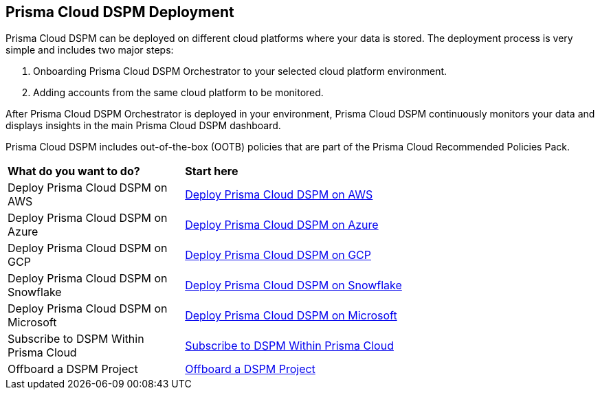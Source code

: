 == Prisma Cloud DSPM Deployment

Prisma Cloud DSPM can be deployed on different cloud platforms where your data is stored. The deployment process is very simple and includes two major steps:

1. Onboarding Prisma Cloud DSPM Orchestrator to your selected cloud platform environment.
2. Adding accounts from the same cloud platform to be monitored.

After Prisma Cloud DSPM Orchestrator is deployed in your environment, Prisma Cloud DSPM continuously monitors your data and displays insights in the main Prisma Cloud DSPM dashboard.

Prisma Cloud DSPM includes out-of-the-box (OOTB) policies that are part of the Prisma Cloud Recommended Policies Pack.


[cols="30%a,70%a"]
|===

|*What do you want to do?*
|*Start here*

|Deploy Prisma Cloud DSPM on AWS
|xref:deploy-prisma-cloud-dspm-on-aws/deploy-prisma-cloud-dspm-on-aws.adoc[Deploy Prisma Cloud DSPM on AWS]

|Deploy Prisma Cloud DSPM on Azure
|xref:deploy-prisma-cloud-dspm-on-azure/deploy-prisma-cloud-dspm-on-azure.adoc[Deploy Prisma Cloud DSPM on Azure]

|Deploy Prisma Cloud DSPM on GCP
|xref:deploy-prisma-cloud-dspm-on-gcp/deploy-prisma-cloud-dspm-on-gcp.adoc[Deploy Prisma Cloud DSPM on GCP]

|Deploy Prisma Cloud DSPM on Snowflake
|xref:deploy-prisma-cloud-dspm-on-snowflake/deploy-prisma-cloud-dspm-on-snowflake.adoc[Deploy Prisma Cloud DSPM on Snowflake]

|Deploy Prisma Cloud DSPM on Microsoft
|xref:deploy-prisma-cloud-dspm-on-microsoft-365/deploy-prisma-cloud-dspm-on-microsoft-365.adoc[Deploy Prisma Cloud DSPM on Microsoft]

|Subscribe to DSPM Within Prisma Cloud
|xref:subscribe-dspm.adoc[Subscribe to DSPM Within Prisma Cloud]

|Offboard a DSPM Project
|xref:offboarding-dspm-project.adoc[Offboard a DSPM Project]

|===
